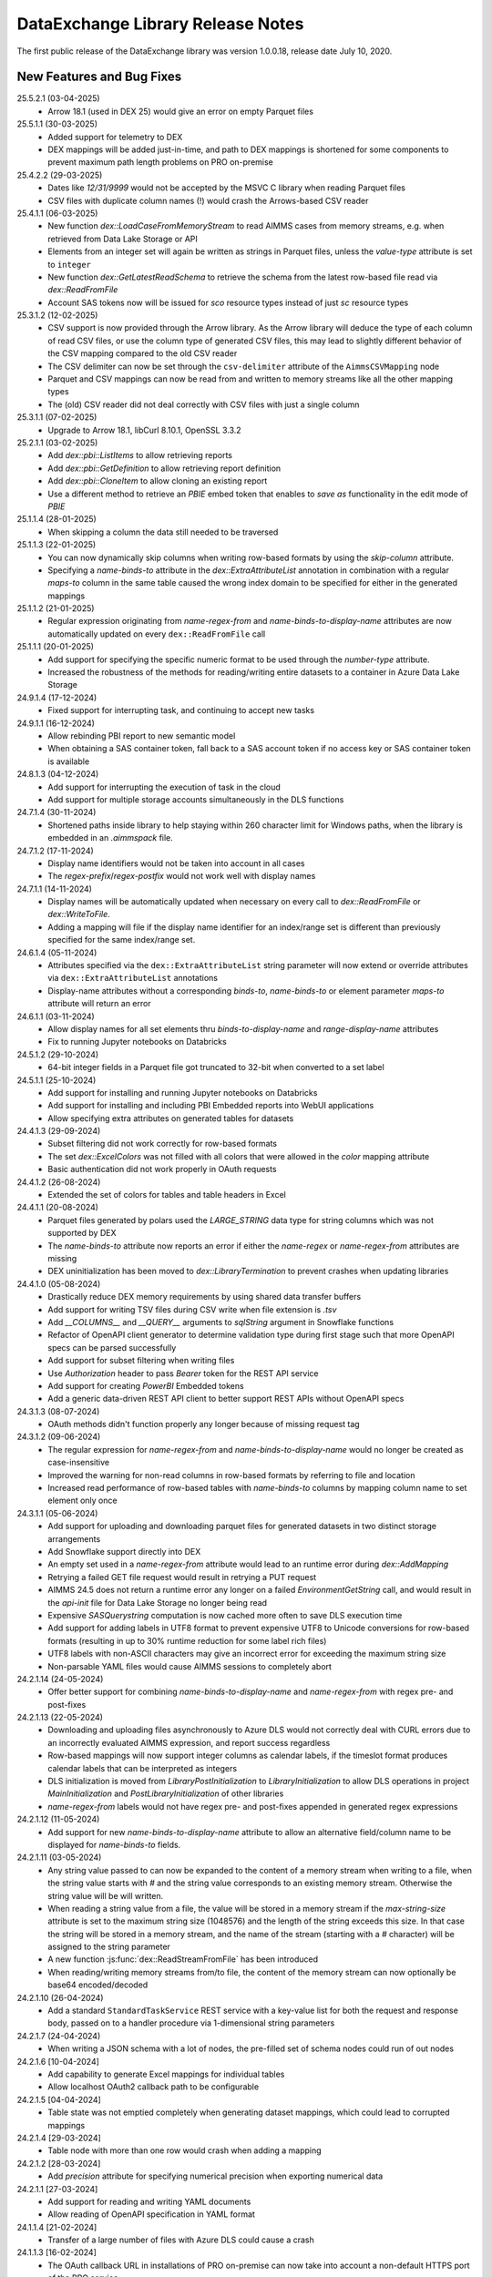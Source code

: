 DataExchange Library Release Notes
==================================

The first public release of the DataExchange library was version 1.0.0.18, release date July 10, 2020. 

.. 
	.. _Data Exchange roadmap:

	Data Exchange Roadmap
	---------------------

	The DataExchange library is under active development. The following new features are on the roadmap of the DataExchange library:

New Features and Bug Fixes
--------------------------
25.5.2.1 (03-04-2025)
	- Arrow 18.1 (used in DEX 25) would give an error on empty Parquet files

25.5.1.1 (30-03-2025)
	- Added support for telemetry to DEX
	- DEX mappings will be added just-in-time, and path to DEX mappings is shortened for some components to prevent maximum path length problems on PRO on-premise

25.4.2.2 (29-03-2025)
	- Dates like `12/31/9999` would not be accepted by the MSVC C library when reading Parquet files
	- CSV files with duplicate column names (!) would crash the Arrows-based CSV reader
	
25.4.1.1 (06-03-2025)
	- New function `dex::LoadCaseFromMemoryStream` to read AIMMS cases from memory streams, e.g. when retrieved from Data Lake Storage or API
	- Elements from an integer set will again be written as strings in Parquet files, unless the `value-type` attribute is set to ``integer``
	- New function `dex::GetLatestReadSchema` to retrieve the schema from the latest row-based file read via `dex::ReadFromFile`
	- Account SAS tokens now will be issued for `sco` resource types instead of just `sc` resource types
	
25.3.1.2 (12-02-2025)
	- CSV support is now provided through the Arrow library. As the Arrow library will deduce the type of each column of read CSV files, or use the column type of generated CSV files, this may lead to slightly different behavior of the CSV mapping compared to the old CSV reader
	- The CSV delimiter can now be set through the ``csv-delimiter`` attribute of the ``AimmsCSVMapping`` node
	- Parquet and CSV mappings can now be read from and written to memory streams like all the other mapping types
	- The (old) CSV reader did not deal correctly with CSV files with just a single column

25.3.1.1 (07-02-2025)
	- Upgrade to Arrow 18.1, libCurl 8.10.1, OpenSSL 3.3.2

25.2.1.1 (03-02-2025)
	- Add `dex::pbi::ListItems` to allow retrieving reports
	- Add `dex::pbi::GetDefinition` to allow retrieving report definition
	- Add `dex::pbi::CloneItem` to allow cloning an existing report
	- Use a different method to retrieve an `PBIE` embed token that enables to `save as` functionality in the edit mode of `PBIE`

25.1.1.4 (28-01-2025)
	- When skipping a column the data still needed to be traversed

25.1.1.3 (22-01-2025)
	- You can now dynamically skip columns when writing row-based formats by using the `skip-column` attribute.
	- Specifying a `name-binds-to` attribute in the `dex::ExtraAttributeList` annotation in combination with a regular `maps-to` column in the same table caused the wrong index domain to be specified for either in the generated mappings
	
25.1.1.2 (21-01-2025)
	- Regular expression originating from `name-regex-from` and `name-binds-to-display-name` attributes are now automatically updated on every ``dex::ReadFromFile`` call	
	
25.1.1.1 (20-01-2025)
	- Add support for specifying the specific numeric format to be used through the `number-type` attribute.
	- Increased the robustness of the methods for reading/writing entire datasets to a container in Azure Data Lake Storage

24.9.1.4 (17-12-2024)
	- Fixed support for interrupting task, and continuing to accept new tasks
	
24.9.1.1 (16-12-2024)
	- Allow rebinding PBI report to new semantic model
	- When obtaining a SAS container token, fall back to a SAS account token if no access key or SAS container token is available
	
24.8.1.3 (04-12-2024)
	- Add support for interrupting the execution of task in the cloud
	- Add support for multiple storage accounts simultaneously in the DLS functions

24.7.1.4 (30-11-2024)
	- Shortened paths inside library to help staying within 260 character limit for Windows paths, when the library is embedded in an `.aimmspack` file.

24.7.1.2 (17-11-2024)
	- Display name identifiers would not be taken into account in all cases
	- The `regex-prefix`/`regex-postfix` would not work well with display names
	
24.7.1.1 (14-11-2024)
	- Display names will be automatically updated when necessary on every call to `dex::ReadFromFile` or `dex::WriteToFile`.
	- Adding a mapping will file if the display name identifier for an index/range set is different than previously specified for the same index/range set.
	
24.6.1.4 (05-11-2024)
	- Attributes specified via the ``dex::ExtraAttributeList`` string parameter will now extend or override attributes via ``dex::ExtraAttributeList`` annotations
	- Display-name attributes without a corresponding `binds-to`, `name-binds-to` or element parameter `maps-to` attribute will return an error

24.6.1.1 (03-11-2024)
	- Allow display names for all set elements thru `binds-to-display-name` and `range-display-name` attributes
	- Fix to running Jupyter notebooks on Databricks

24.5.1.2 (29-10-2024)
	- 64-bit integer fields in a Parquet file got truncated to 32-bit when converted to a set label

24.5.1.1 (25-10-2024)
	- Add support for installing and running Jupyter notebooks on Databricks
	- Add support for installing and including PBI Embedded reports into WebUI applications
	- Allow specifying extra attributes on generated tables for datasets
	
24.4.1.3 (29-09-2024)
	- Subset filtering did not work correctly for row-based formats
	- The set `dex::ExcelColors` was not filled with all colors that were allowed in the `color` mapping attribute
	- Basic authentication did not work properly in OAuth requests

24.4.1.2 (26-08-2024)
	- Extended the set of colors for tables and table headers in Excel

24.4.1.1 (20-08-2024)
	- Parquet files generated by polars used the `LARGE_STRING` data type for string columns which was not supported by DEX
	- The `name-binds-to` attribute now reports an error if either the `name-regex` or `name-regex-from` attributes are missing
	- DEX uninitialization has been moved to `dex::LibraryTermination` to prevent crashes when updating libraries

24.4.1.0 (05-08-2024)
	- Drastically reduce DEX memory requirements by using shared data transfer buffers
	- Add support for writing TSV files during CSV write when file extension is `.tsv`
	- Add `__COLUMNS__` and `__QUERY__` arguments to `sqlString` argument in Snowflake functions
	- Refactor of OpenAPI client generator to determine validation type during first stage such that more OpenAPI specs can be parsed successfully
	- Add support for subset filtering when writing files
	- Use `Authorization` header to pass `Bearer` token for the REST API service
	- Add support for creating `PowerBI` Embedded tokens
	- Add a generic data-driven REST API client to better support REST APIs without OpenAPI specs

24.3.1.3 (08-07-2024)
	- OAuth methods didn't function properly any longer because of missing request tag
	
24.3.1.2 (09-06-2024)
	- The regular expression for `name-regex-from` and `name-binds-to-display-name` would no longer be created as case-insensitive
	- Improved the warning for non-read columns in row-based formats by referring to file and location
	- Increased read performance of row-based tables with `name-binds-to` columns by mapping column name to set element only once

24.3.1.1 (05-06-2024)
	- Add support for uploading and downloading parquet files for generated datasets in two distinct storage arrangements
	- Add Snowflake support directly into DEX
	- An empty set used in a `name-regex-from` attribute would lead to an runtime error during `dex::AddMapping`
	- Retrying a failed GET file request would result in retrying a PUT request
	- AIMMS 24.5 does not return a runtime error any longer on a failed `EnvironmentGetString` call, and would result in the `api-init` file for Data Lake Storage no longer being read
	- Expensive `SASQuerystring` computation is now cached more often to save DLS execution time
	- Add support for adding labels in UTF8 format to prevent expensive UTF8 to Unicode conversions for row-based formats (resulting in up to 30% runtime reduction for some label rich files)
	- UTF8 labels with non-ASCII characters may give an incorrect error for exceeding the maximum string size
	- Non-parsable YAML files would cause AIMMS sessions to completely abort
	
24.2.1.14 (24-05-2024)
	- Offer better support for combining `name-binds-to-display-name` and `name-regex-from` with regex pre- and post-fixes

24.2.1.13 (22-05-2024)
	- Downloading and uploading files asynchronously to Azure DLS would not correctly deal with CURL errors due to an incorrectly evaluated AIMMS expression, and report success regardless
	- Row-based mappings will now support integer columns as calendar labels, if the timeslot format produces calendar labels that can be interpreted as integers
	- DLS initialization is moved from `LibraryPostInitialization` to `LibraryInitialization` to allow DLS operations in project `MainInitialization` and `PostLibraryInitialization` of other libraries
	- `name-regex-from` labels would not have regex pre- and post-fixes appended in generated regex expressions

24.2.1.12 (11-05-2024)
	- Add support for new `name-binds-to-display-name` attribute to allow an alternative field/column name to be displayed for `name-binds-to` fields.

24.2.1.11 (03-05-2024)
	- Any string value passed to can now be expanded to the content of a memory stream when writing to a file, when the string value starts with `#` and the string value corresponds to an existing memory stream. Otherwise the string value will be will written. 
	- When reading a string value from a file, the value will be stored in a memory stream if the `max-string-size` attribute is set to the maximum string size (1048576) and the length of the string exceeds this size. In that case the string will be stored in a memory stream, and the name of the stream (starting with a `#` character) will be assigned to the string parameter
	- A new function  :js:func:`dex::ReadStreamFromFile` has been introduced
	- When reading/writing memory streams from/to file, the content of the memory stream can now optionally be base64 encoded/decoded
	
24.2.1.10 (26-04-2024)
	- Add a standard ``StandardTaskService`` REST service with a key-value list for both the request and response body, passed on to a handler procedure via 1-dimensional string parameters

24.2.1.7 (24-04-2024)
	- When writing a JSON schema with a lot of nodes, the pre-filled set of schema nodes could run of out nodes

24.2.1.6 [10-04-2024]
	- Add capability to generate Excel mappings for individual tables
	- Allow localhost OAuth2 callback path to be configurable

24.2.1.5 [04-04-2024]
	- Table state was not emptied completely when generating dataset mappings, which could lead to corrupted mappings

24.2.1.4 [29-03-2024]
	- Table node with more than one row would crash when adding a mapping

24.2.1.2 [28-03-2024]
	- Add `precision` attribute for specifying numerical precision when exporting numerical data

24.2.1.1 [27-03-2024]
	- Add support for reading and writing YAML documents
	- Allow reading of OpenAPI specification in YAML format

24.1.1.4 [21-02-2024]
	- Transfer of a large number of files with Azure DLS could cause a crash

24.1.1.3 [16-02-2024]
	- The OAuth callback URL in installations of PRO on-premise can now take into account a non-default HTTPS port of the PRO service

24.1.1.2 [12-02-2024]
	- Automatically generated mappings via :js:func:`dex::WriteToFile` will now take the ``name-binds-to`` extra attribute value into account in determining and checking the row dimension of a generated table mapping
	
24.1.1.0 [08-02-2024]
	- Add support for colored sheet tabs and column headers in Excel mappings

24.0.0.13 [01-02-2024]
	- API service would not work with AIMMS 24 because of missing DLL
	- An HTTP file request could fail when a previous for the same file was not completed
	- Regression: labels for a calendar subset would not be shown in Excel, where they should have been shown as date fields 
	
23.1.1.2 [07-01-2024]
	- The `max-string-size` attribute of row-based formats would still check for an 8 Kb limit

23.1.0.15 [19-12-2023]
	- Fix write Calendar type to table issue

23.1.0.14 [17-12-2023]
	- Row-based column values would not set `force-dense` identifiers

23.1.0.13 [16-12-2023]
	- Local API requests could be interpreted as being executed from the AIMMS CLoud if an `apikey` header was specified for the request, leading to failing impersonation requests
	- Mappings with excessive nested included mappings (such as `JSONAny`), would become unnecessarily slow because of the fix for DEX version 2.1.2.49

23.1.0.11 [13-12-2023]
	- The DEX documentation changed the API version of the Task functionality in DEX to `v2`, while the implementation still used `v1` only

23.1.0.8 [03-12-2023]
	- `ArrayNode` mappings would erroneously accept multiple child nodes, leading to read errors
	- `x-ms-date` header would contain wrong date format for single-digit day numbers, causing some Azure Blob Storage calls to fail 
	
23.1.0.1 [26-11-2023]
	- In some scenarios, the necessary mappings for split uploads were not read in when needed
	- `dex::dls::StorageAccount` is made public again, as the storage account name may be needed to create URLs
	- Add support for creating and retrieving stored access policies of Azure Blob Storage containers, and using these for creating DLS container SAS tokens
	- Make `RequestHeaderValue`, `ResponseHeaderValue`, `CookieValue`, `RequestFile`, `ResponseFile`, `MimeHeaderValue`, `TracingFile` and `AdditionalQueryParameters` API-method independent in generated OpenAPI client libraries
	- Add support for generating dataset mappings with external bindings
	
2.1.2.54 [21-11-2023]
	- Split uploads to Azure Data Lake Storage > 2 GB would result in errors because file size determination would fail
	- Allow skipping to add `iterative-reset` attributes to array mappings via `dex::schema::IterativeResetArrays`
	- Allow adding headers to generated API calls that are not part of the headers specified in the OpenAPI specification
	- Remove arguments from generated API calls that have a fixed value according to the OpenAPI specification
	- Automatically add required headers with a fixed value to a generated API calls
	- Do not try to read binary responses using a mapping that is not generated
	- Make `dex::dls::StorageAccount` and `dex::dls::StorageAccessKey` private to the Data Exchange library

2.1.2.53 [16-11-2023]
	- Automatically add `dense-children` attribute to generated CSV mappings
	- Huge uploads to Azure Data Lake Storage could generate an HTTP 413 error
	- API Service could crash on AIMMS termination

2.1.2.49 [15-11-2023]
	- Mappings with external bindings might not write any sliced data in the presence of ordered sets for any of the non-externally bound indices

2.1.2.48 [08-11-2023]
	- Mitigated against curl CVE-2023-38545
	- Synchronized the task status with the AIMMS task API running in the AIMMS cloud

2.1.2.44 [30-10-2023]
	- The ``trim`` normalization would replace characters < 32 by spaces instead of removing the character

2.1.2.42 [06-10-2023]
	- The mapping attribute ``value`` may now also hold a memory stream name to allow dynamically set values
	- Introduced new session and task callbacks to be used when a DEX session is being called as part of a AIMMS Cloud task service. 
	- Introduced ``--dex::listenPort`` and ``--dex::serviceTimeOut`` command line arguments for externally setting API service configuration parameters.
	- Introduce a new function :js:func:`dex::GetOptionValues`.
	
2.1.2.17 [21-08-2023]
	- String values read from or written to files can now be dynamically extended to 1 MB via the `max-string-size` attribute in a mapping
	- Extended support for reading/writing any JSON file using a pre-defined generic `JSONAny/JSONAny` mapping to support larger string-valued properties
	- Added functions to create/iterate any JSON document programmatically 

2.1.2.14 [15-08-2023]
	- Writing a CSV or Parquet file in the project folder would generate an error

2.1.2.11 [03-08-2023]
	- OpenAPI methods with multipart request bodies would not set the type of mapped parts correctly in generated clients
	- Added support for reading/writing any JSON file using a pre-defined generic `JSONAny/JSONAny` mapping

2.1.2.5 [21-07-2023]
	- Add methods for accessing Azure Data Lake Storage
	- Use case-insensitive comparison for finding mapping nodes based on name, to prevent different casing in OpenAPI specs letting data reads loose data.
	
2.1.2.1 [18-07-2023]
	- Allow ``TableMapping`` in ``AimmsCSVMapping`` and ``AimmsParquetMapping`` such that the first argument of ``dex::ReadFromFile()`` and ``dex::WriteToFile()`` can be interpreted as a folder containing a collection of CSV or Parquet tables

2.1.1.18 [13-07-2023]
	- Files written by DEX would become empty if external bindings were used, and any of the elements with internal element number 2 were removed from the index sets coming after the externally bound indices
	
2.1.1.16 [10-07-2023]
	- Sheets referring to defined sets depending on data read in from previous sheets, could lead to read errors because the defined sets were not up-to-date.
	
2.1.1.13 [03-07-2023]
	- The ``InitializeAPIClient`` method of generated OpenAPI client libraries would not read mappings recursively, as is now required for concurrent support for JSON/XML mappings
	- The newly added ``AdditionalQueryParameters`` parameter for generated OpenAPI client libraries would not work correctly for libraries generated with the ``explodeDefault`` argument set to 2. 

2.1.1.11 [20-06-2023]
	- Add support for OpenAPI specs that require both XML and JSON mappings
	- Increase maximum transferable string size to 16 KB
	- Allow conversion of "true"/"false" string values to integer/double parameters
	
2.1.1.7 [16-06-2023]
	- The ``write-defaults`` attribute would incorrectly advance the data iterator when writing

2.1.1.2 [02-06-2023]
	- DEX build version is now properly reported in ``dex::client`` User-Agent headers
	- ``dex::api`` request termination callbacks are now always logged
	
2.1.0.46 [01-06-2023]
	- AIMMS function to convert calendar element to date and vice versa would not function correctly for calendar subsets

2.1.0.41 [29-05-2023]
	- Make recursively included mappings more efficient during write
	- Add support for passing client id and secret to OAuth token service using basic authentication
	- Add support for task termination callbacks for the task REST service
	- Add support for reading and generating JWT tokens

2.1.0.29 [19-05-2023]
	- Single column CSV files would not be read correctly
	- Tasks that end in the ``Finished with errors`` state, will now provide more detail in the status error message
	- Storing the task response in Azure Blob Storage would fail because of a missing ``x-ms-blob-type`` header

2.1.0.25 [08-05-2023]
	- The mapping attribute ``binds-skip-non-existing`` has been renamed to ``skip-non-existing`` (but old name will remain for backward compatibility)
	- The ``skip-non-existing`` attribute can have values 0 (raise error for non-existing elements), 1 (skip non-existing elements silently, default), or 2 (skip non-existing elements with runtime warning, new extension)
	- The ``skip-non-existing`` attribute can both be used in conjunction with the ``...-binds-existing`` attributes, but now also with the ``range-existing`` attribute.

2.1.0.23 [04-05-2023]
	- SAS URL generation could generate invalid SAS token depending on the UTC option settings of the AIMMS project
	
2.1.0.22 [02-05-2023]
	- Allow setting extra dataset attributes on indices.
	- Allow setting extra dataset attributes and suffix attributes via the *string parameters* ``dex::ExtraAttributeList`` and ``dex::SuffixList``.
	- Create more meaningful generated names for unnamed JSON schema associated with media types in OpenAPI specs, based on where these schema are used
	- Add a method for generating Account SAS query strings for Azure Blob Storage
	- Add snappy compression to Parquet files generated by the DEX library
	- Make file transfer support in DEX more robust
		
2.1.0.7 [06-04-2023]
	- JSON schema parser ignored `required` status of properties in a JSON schema when writing using the generated mappings
	
2.1.0.6 [01-04-2023]
	- Fixed name length check for sheet names in Excel, and table and column names in databases

2.1.0.5 [31-03-2023]
	- Empty cells in an excel sheet of type string would return an exception when converted to a numeric value
	- Removing set elements from sets would result in inactive data being displayed in generated data files
	- Introduced new mapping attribute `skip-empty-rows` to skip empty rows in row-based mappings
	
2.1.0.2 [29-03-2023]
	- Add capability to generate and read/write to application databases from DEX mappings (whether manually created or generated from annotations), with support for SQLite, MySQL, PostgreSQL and SQLServer backends
	- The function ``dex::schema::ParseJsonSchema`` failed because the mapping to generate an AIMMS library project file was not loaded.
	
2.0.1.44 [27-03-2023]
	- Allow JSON documents to expand relative JSON in place
	- Filter unnecessary parameter schema from generated OpenAPI client code
	- If possible, provide a more descriptive name for media type schema in generated OpenAPI client code

2.0.1.41 [22-03-2023]
	- Add support in DEX for keeping sessions alive for task REST service in cloud

2.0.1.40 [22-03-2023]
	- 64-bits fields in a Parquet file could lead to runtime errors when exceeding ``maxint``
	- When converting string fields to numeric parameters in the model when reading Excel, partially successful conversions where unconditionally accepted potentially resulting in truncated numerical values. Now partially successful conversions are only accepted when the remainder of the string fields starts with a white space character
	- Data Exchange runtime errors when reading a file now print a context where the error occurred (e.g. Excel workbook, sheet, row and column)
	- Fix issue in JSON schema support where an array of arrays would result in a duplicate index in the generated library

2.0.1.35 [15-03-2023]
	- Missing columns in row-based formats that bind to an index are now reported as an error
	- The error message about mismatching dimensions has been extended with showing the currently bound dimensions
	- Mapping nodes with duplicate names are now reported as an error
	- Reading from files with filenames with special characters would fail on Windows
	- Error messages generated when reading specific row-based formats are now properly propagated and reported
	
2.0.1.30 [09-03-2023]
	- ``dex::ReadAllMappings`` now reads all mappings from the ``Mappings`` folder recursively

2.0.1.29 [07-03-2023]
	- String fields in an Excel file mapped to a numeric field would be skipped; they are now converted when possible, or produce a runtime error otherwise
	
2.0.1.28 [28-02-2023]
	- Indices bound via ``implicity-binds-to`` attribute would not always be carried over to parent node to allow usage in sibling nodes

2.0.1.27 [20-02-2023]
	- Trim normalization will now also trim FEFF BOM characters
	- Labels will be trimmed from FEFF BOM characters before being added to sets

2.0.1.24 [12-02-2023]
	- Dataset mappings generated now also include an Excel mapping that writes sheets regardless of whether or not data is available for that sheet
	
2.0.1.23 [07-02-2023]
	- Added support for XML request and response bodies in generated OpenAPI clients

2.0.1.22 [04-02-2023]
	- Added trimming leading and trailing spaces off strings as a new string normalization method.
	
2.0.1.19 [30-01-2023]
	- Empty procedures for JSON schema inadvertently omitted duplicate module prefixes when these occurred in generated identifier names to be emptied
	
2.0.1.16 [09-01-2023]
	- Data pages for identifiers in the DEX library could cause the extraction of ``.aimmspack`` files to fail when the DEX library was included in the ``.aimmspack``. The publishing process of libraries to the library repository will now automatically remove all data pages. 

2.0.1.15 [29-12-2022]
	- Add ``no-diacritics`` as an additional normalization option next to ``nfc`` and ``nfd``.
	
2.0.1.14 [27-12-2022]
	- Allow ``force-dense`` on ``ExcelSheetNodeMappings`` with a ``name-binds-to`` attribute, and ``dense-children`` on ``ExcelRootNode`` for outputting empty non ``name-binds-to`` sheets
	- **This release does no longer support AIMMS versions prior to 4.88**

2.0.1.4 [05-12-2022]
	- OpenAPI client code now supports multi-part request bodies
	- ``..._iter`` sets generated to add an extra dimension to identifiers for JSON array properties, are now a subset of ``Integers``
	- Issue a warning for ``ColumnNodes`` in a row-based format mapping (CSV, Excel, Parquet) that cannot be mapped onto a column in a data source during read
	- Protect the ``dex::ReadFile`` call in generated API callbacks to not stop the execution flow when reading faulty responses

2.0.1.2 [02-12-2022]
	- Optional query parameter arguments in generated API calls will only be added as query parameter to the URL if their value is non-default
	- The method :js:func:`dex::schema::GenerateClientFromOpenAPISpec` will now generate a library on disk, which can be directly included into your project. Using the generated runtime library directly was often problematic because it is impossible to create parameter with an index domain referring to indices from the runtime library or using sets from the runtime library in the range of element parameters.
	- Date fields from a Parquet file can now be translated to labels of a regular set, or as values of an element parameter with a regular set range.
	
2.0.0.48 [29-11-2022]
	- Tab characters in label names were not accepted and would cause a crash, all characters < 32 in label names are now replaced by spaces
	
2.0.0.47 [28-11-2022]
	- Prevent warning for string parameter passed as handle to external function
	- ``AimmsCSVMapping`` mappings would not accept iterative-reset attribute
	- Allow only a subset of mappings to be generated with ``dex::GenerateDatasetMappings``

2.0.0.43 [24-11-2022]
	- Integer-valued headers in Excel files were represented with 5 decimals as a string
	- Improve double-to-string conversion in the JSON reader to generate the representation using the minimal number of decimals
	- Add arguments to ``dex::client::AddMimePart`` for adding headers and encodings to multi-part request bodies
	- Add support Decimal128, Date32 and Date64 Parquet data types in Parquet reader
	- Parquet reader would not read Parquet files correctly where not all columns were read into model identifiers
	- The generated sets ``<schemaName>::Instances`` are now subsets of the global set ``dex::Instances``	to make the use of the generated runtime libraries in the main model easier
	- The generated identifiers ``<schemaName>::api::RequestFiles``, ``<schemaName>::api::RequestHeaderValue`` and ``<schemaName>::api::CookieValue`` are now also dependent on the set ``<schemaName>::Instances``
	
2.0.0.28 [15-11-2022]
	- API keys passed via query parameters did not correctly end up in the URL in api call methods generated by DEX from an OpenAPI specification file

2.0.0.26 [11-11-2022]
	- Reading integer cells from Excel tables into string parameters was not handled correctly
	- Reading Parquet file containing columns with no data would cause a crash

2.0.0.21 [08-11-2022]
	- Boolean cells from Excel tables were not handled correctly
	- Improve reading number cells from Excel tables to string parameters, using the minimal number of decimals necessary
	- Set elements created from integer columns in a Parquet file would cause a crash

2.0.0.16 [04-11-2022]
	- Add methods for computing HMAC and SHA256 digests, base64(-url) encoding and decoding, and url encoding
	- Add support for binary request and response bodies
	- Add ``EmptyInstance`` methods for all generated JSON schema
	- URL encode the argument values for path parameters in generated ``apiCall`` methods

2.0.0.5 [28-09-2022]
	- PATCH curl requests would not send a request body
	- Better handling of defaults in generated REST API client code to prevent uninitialized data warnings
	
2.0.0.0 [18-09-2022]
	- Initial release of the REST API client generator from OpenAPI specification files
	
1.3.2.46 [13-08-2022]
	- Allow ``write-defaults`` attribute on ``RowMapping`` and ``ColumnMapping`` types in all row-based mappings, regardless of ``name-binds-to`` attribute. By default, all row-based formats will now leave non-default cells empty.

1.3.2.45 [11-08-2022]
	- Fix string to calendar conversion for CSV and Parquet reading

1.3.2.37 [03-08-2022]
	- Fix string to calendar conversion for Excel reading

1.3.2.34 [02-08-2022]
	- Sheets were read in alphabetical order instead of original order
	- Write-filter on Excel sheet names was lost during the row-based refactor

1.3.2.9 [22-07-2022]
	- Labels generated from Excel cells with integer values inadvertently contained decimals

1.3.2.4 [20-07-2022]
	- Values from evaluated cells with formulas in Excel files would not be read

1.3.2.3 [16-07-2022]
	- Allow name-binds-to attribute on ``ExcelSheetMappings``

1.3.2.1 [09-07-2022]
	- All row-based formats (CSV, Excel, Parquet) refactored to a common code base w.r.t. the read/write logic
	- Internal: prepare for new build system

1.3.1.7 [01-07-2022]
	- OAuth2 ClientCredentials flow would only work on second try.
	- Add option ``dex::PrefixAutoTableWithDataset`` to add dataset names in auto-generated table names to prevent potential name clashes
	
1.3.1.5 [31-03-2022]
	- Conversion errors from string to int/double and int to binary are now passed on to the model instead of skipped.

1.3.1.3 [24-03-2022]
	- Sets in document mappings did ignore ``dex::FieldName`` annotations

1.3.1.2 [23-03-2022]
	- Labels were right trimmed, but not trimmed from the left.
	
1.3.1.1 [12-03-2022]
	- Prevent uninitialized warnings during ``dex::ReadAllMappings``

1.3.0.53 [07-02-2022]
	- Respect the ordering of ``name-binds-to`` index when writing.

1.3.0.51 [02-02-2022]
	- The maximum line length for CSV files is increased to 64KB.

1.3.0.50 [28-01-2022]
	- Runtime errors within a web service request handler would propagate to a controlling ``dex::api::Yield`` loop. 
	
1.3.0.49 [27-01-2022]
	- Limit Excel sheet names to 32 characters
	- Allow tables of scalars in AIMMS-generated data sets
	- Add support, through the ``dex::AutoTablePrefix``, for auto-generating tables names in AIMMS-generated data sets, based on index occurrence

1.3.0.48 [25-01-2022]
	- Introduced new mapping attribute write-defaults to determine whether for name-binds-to fields, default values will be explicitly written or omitted
	- Prevent an Excel sheet to be written when it contains no data
	- Allow write-filter on Excel sheets

1.3.0.45 [21-01-2022]
	- Empty cells in Excel sheet will read to default value, instead of skipping
	- Empty cells on the first row in Excel sheet will now be skipped, instead of terminating the column range being read
	- All labels will be right trimmed before adding the a set during read

1.3.0.40 [20-01-2022]
	- Add support for Parquet file format
	- When constructing a regular expression from the elements retrieved from ``name-regex-from``, special Regex characters will be escaped.
	- Regex search for ``name-binds-to`` attributes will take place in a case-insensitive fashion, as set elements in AIMMS are also case-insensitive.
	- Field names offered for Regex search for a ``name-binds-to`` attribute will first be right trimmed. 

1.3.0.30 [17-01-2022]
	- Add support for the OAuth Authorization Code flow for WebUI applications on the PRO on-premise/AIMMS CLoud (requires AIMMS 4.84 and PRO on-premise/AIMMS Cloud 2.42)
	- Introduce ``alt-name`` and ``name-regex-from`` attributes for mapping files.
	
1.3.0.22 [02-01-2022]
	- Refresh token could exceed length of 1024 characters, leading to failed OAuth2 refresh token flow.
	- Added scope to token request.
	

1.3.0.19 [23-12-2021]
	- Add support for the OAuth2 Authorization Code and Client Credentials flows to the Data Exchange library. The Authorization Code flow will currently only function on AIMMS desktop sessions. The Client Credentials flow can be used both in desktop and cloud sessions.	
	
1.3.0.15 [22-12-2021]
	- Rows in a CSV and Excel files with an empty value for a binding column would produce duplicate values for the last bound element.	- Introduced the attribute ``binds-skip-non-existing`` that will determine whether to skip rows/objects with an non-existing (or empty) binding or to produce a runtime error. 
	
1.3.0.8 [16-11-2021]
	- The procedure :any:`dex::ReadAllMappings` would read from a non-existing directory.
	
1.3.0.5 [31-10-2021]
	- Added support in Excel mappings to map date valued columns to calendars and calendar-valued element parameters.

1.3.0.3 [29-10-2021]
	- Unicode characters taking more than 2 bytes, would not be written correctly to CSV files.

1.3.0.0 [22-10-2021]
	- Introduced new annotation-based JSONDocument generator that creates a mapping for a standardized nested JSON document to read and write all data for a given collection of identifiers in a model. 
	- The ``iterative-reset`` can now also specify a list of indices that needs to be reset at a particular node prior to handling all child nodes.
	- Introduced a new function :any:`dex::ResetMappingData` to empty all identifiers, sets, and reset counters used in a particular mapping.
	- Changed the default of the ``resetCounters`` argument of :any:`dex::ReadFromFile` function from 1 to 0, to promote specification-based resetting of counters.
	
1.2.1.4 [13-10-2021]
	- Allow adding additional suffices to tables in datasets through ``dex::SuffixList`` annotation
	- Allow specifying custom mapping attributes to identifiers contained in tables in datasets through the ``dex::ExtraAttributeList`` annotation
	- Allow adding row filters for writing tables in datasets through the ``dex::RowFilter`` annotation
	- Added the function :any:`dex::DeleteMapping` to delete previously added mappings. AIMMS would crash when mappings were deleted that contained runtime identifiers from a runtime library that was deleted prior to deleting the mapping.
	
1.2.1.1 [29-09-2021]
	- The Data Exchange ``LibraryInitialization`` procedure could crash some models running on the AIMMS Cloud platform
	- Excel sheets with additional columns without a header in the first row would crash in :any:`dex::ReadFromFile`

1.2.0.49 [16-09-2021]
	- Add support for applying NFC/NFD normalizations to composed Unicode character both contained in the model, or when reading or writing an JSON, XML, CSV or Excel data source.

1.2.0.47 [15-09-2021]
	- When reading CSV files, guess the most likely delimiter
	- Read/write all values according to the identifier unit/selected convention
	- Add :any:`dex::ReadMappings` function to allow reading mappings from various locations

1.2.0.46 [13-09-2021]
	- Added new function :any:`dex::ConvertFileToEncoding`

1.2.0.38 [26-07-2021]
	- :any:`dex::ExportStreamContent` would crash for streams bigger than 8 KB
	- Allow `dex::ColumnName` annotation to be set on separate index declarations
	
1.2.0.36 [16-07-2021]
	- Memory streams with binary content could be truncated prematurely when read.
	
1.2.0.34 [14-07-2021]
	- :any:`dex::client::GetResponseHeaders` and other functions would not support arguments that are identifier slices. 
	
1.2.0.30 [30-06-2021]
	- Allow memory streams to be read twice by :any:`dex::ReadFromFile`
	- Allow double values in JSON documents to be read into string parameters

1.2.0.28 [28-06-2021]
	- Add support for memory streams that can be used instead of files in :any:`dex::WriteToFile`, :any:`dex::ReadFromFile` and :any:`dex::client::NewRequest`.
	- Add support for `dex::client` request tracing
	- Allow reading integer and double values from JSON string properties.
	- Fixed crash in :any:`dex::client::GetInfoItems` when calling for string items with no result.
	
1.2.0.19 [23-06-2021]
	- Add :any:`dex::client::SetDefaultOptions` and :any:`dex::client::SetDefaultHeaders` methods
	- Support for setting and retrieving headers for up to 4096 characters
	- Also support GET, PUT and DELETE requests for echo service

1.2.0.8 [10-06-2021]
	- Prevent crash on program exit on Linux
	
1.2.0.2 [28-05-2021]
    - Updated REST service listener component that used a faulty concurrency setting, potentially leading to connectivity loss

1.2.0.1 [26-05-2021]
    - Added a DLL that was missing in the PROClient IFA on Windows, causing WinUI PRO sessions to fail

1.2.0.0 [17-05-2021]
    - Add a completely asynchronous Curl-based HTTP client to the DataExchange library, supporting all string- and integer-valued options provided by ``libCurl``.
    - Add a REST API server to the DataExchange library, allowing model procedures to become available through a REST API via simple model annotations.
    - Allow generic ``RowMapping`` and ``ColumnMapping`` names to be used in row-based formats such as CSV, Excel, and row- and column-oriented JSON mappings next to the mapping type-specific names available before. This allows for easier switching between various mapping types.
    - Allow string values up to 8 kB during data transfer with string parameters in the model. The default max string size is 1 kB, which can be changed via the ``max-string-size`` attribute for particular string-valued nodes mapped onto AIMMS identifiers.
    - Add support for transferring sliced AIMMS data via ``ExternalBinding`` mappings that bind indices to the value of an element parameter.
    - Allow nodes with an ``included-mapping`` attribute to dynamically map the value of bound indices in the outer mapping to externally bound indices in the included mapping. This allows for splitting mappings into smaller constituting components.
    - Allow an index bound via the ``binds-to`` attribute to become available higher up in a JSON/XML tree via the ``implicit-binds-to`` attribute.
    - Allow read filtering by skipping all data that cannot be bound to an existing element via the ``binds-existing`` attribute.
    
1.1.0.25 [08-02-2021]
    - Introduce new RowOrientedObjectNode and ColumnOrientedObjectNode for JSON mappings, that are both faster and more compact. 
    - Introduce ``max-string-size`` attribute to allow string parameters to hold strings of up to 8KB (default 1KB).
    - When mapping from/to JSON, the memory used for storing the JSON object in memory would not be returned to the system.
    
1.1.0.19 [17-08-2020]
    - The library could crash when writing to a workbook with a duplicate sheet name.

1.1.0.18 [12-08-2020]
    - The library could crash because of using a different version of the ``libxl.dll`` (used to actually read and write to Excel files) than the AimmsXLLibrary.

1.1.0.12 [06-10-2020]
    - Added support for reading from and writing to tables in sheets in Excel workbooks
    - Added support for automatically generating standard Data Exchange mappings from model annotations
    - Added new mapping attributes ``dense-children``, ``included-mapping`` and ``value``.
    
1.0.0.24 [27-07-2020]
    - Name attributes used at mapping locations where no name is needed for a child element are now warned against when reading a mapping
    - ``Name-regex`` attributes used at mapping locations where no name is needed for a child element now result in an error
    - Boolean values in a JSON file are now correctly mapped onto integer, double and string parameters. During a write the value will be output according to the AIMMS storage type.

1.0.0.22 [23-07-2020]
    - Changed name of ``dense-write`` attribute to ``force-dense`` to indicate that attribute is not only used during write.

1.0.0.21 [21-07-2020]
    - Upgraded internally used library because of performance issue
    
1.0.0.18 [10-07-2020]
    - Initial public release of the DataExchange library

.. spelling:word-list::

		url
		FEFF
		DEX
		OAuth2
		polars
		uninitialization
	
